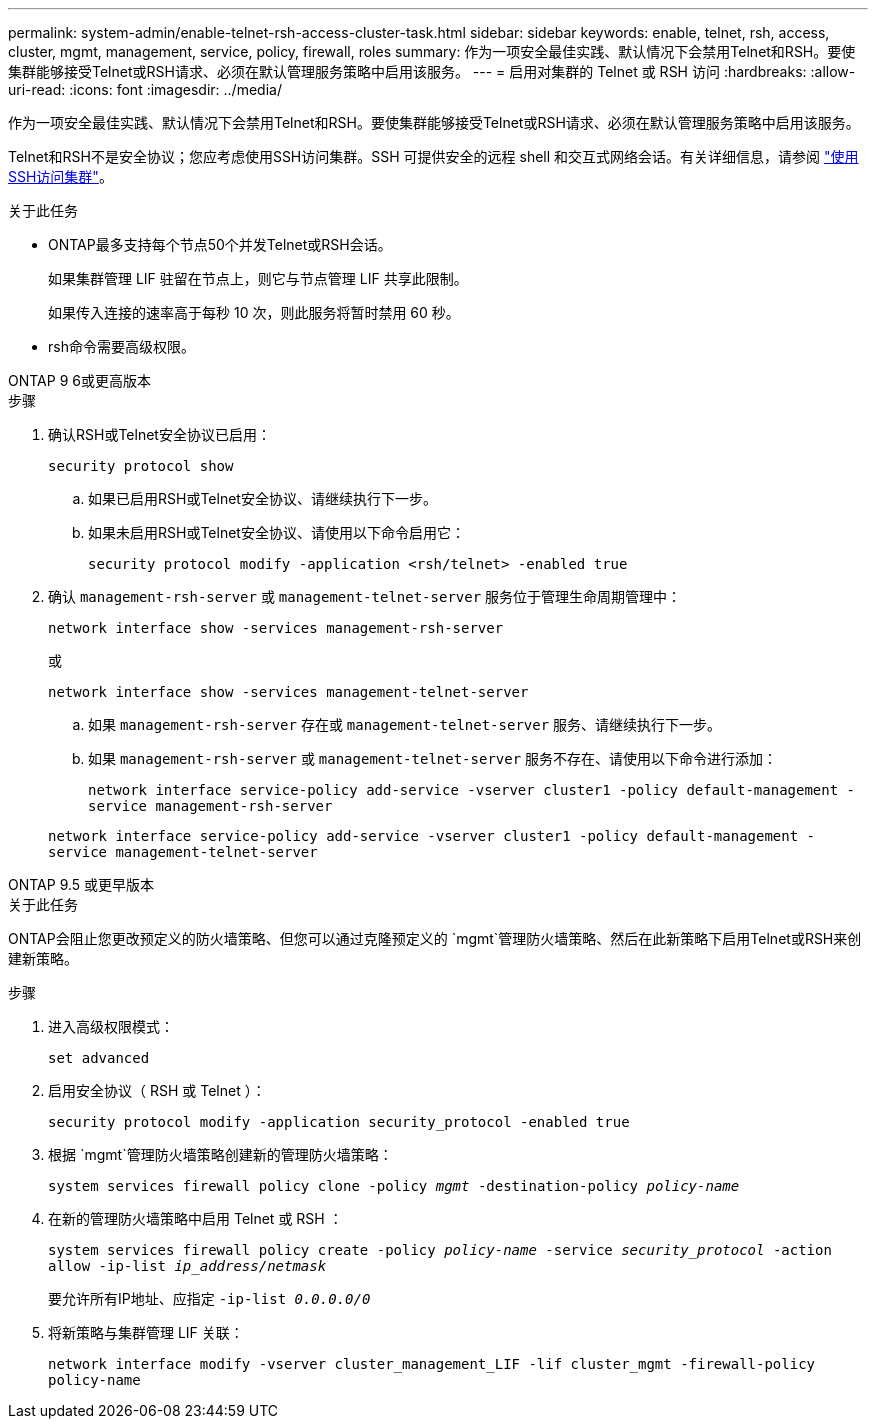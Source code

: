 ---
permalink: system-admin/enable-telnet-rsh-access-cluster-task.html 
sidebar: sidebar 
keywords: enable, telnet, rsh, access, cluster, mgmt, management, service, policy, firewall, roles 
summary: 作为一项安全最佳实践、默认情况下会禁用Telnet和RSH。要使集群能够接受Telnet或RSH请求、必须在默认管理服务策略中启用该服务。 
---
= 启用对集群的 Telnet 或 RSH 访问
:hardbreaks:
:allow-uri-read: 
:icons: font
:imagesdir: ../media/


[role="lead"]
作为一项安全最佳实践、默认情况下会禁用Telnet和RSH。要使集群能够接受Telnet或RSH请求、必须在默认管理服务策略中启用该服务。

Telnet和RSH不是安全协议；您应考虑使用SSH访问集群。SSH 可提供安全的远程 shell 和交互式网络会话。有关详细信息，请参阅 link:./access-cluster-ssh-task.html["使用SSH访问集群"]。

.关于此任务
* ONTAP最多支持每个节点50个并发Telnet或RSH会话。
+
如果集群管理 LIF 驻留在节点上，则它与节点管理 LIF 共享此限制。

+
如果传入连接的速率高于每秒 10 次，则此服务将暂时禁用 60 秒。

* rsh命令需要高级权限。


[role="tabbed-block"]
====
.ONTAP 9 6或更高版本
--
.步骤
. 确认RSH或Telnet安全协议已启用：
+
`security protocol show`

+
.. 如果已启用RSH或Telnet安全协议、请继续执行下一步。
.. 如果未启用RSH或Telnet安全协议、请使用以下命令启用它：
+
`security protocol modify -application <rsh/telnet> -enabled true`



. 确认 `management-rsh-server` 或 `management-telnet-server` 服务位于管理生命周期管理中：
+
`network interface show -services management-rsh-server`

+
或

+
`network interface show -services management-telnet-server`

+
.. 如果 `management-rsh-server` 存在或 `management-telnet-server` 服务、请继续执行下一步。
.. 如果 `management-rsh-server` 或 `management-telnet-server` 服务不存在、请使用以下命令进行添加：
+
`network interface service-policy add-service -vserver cluster1 -policy default-management -service management-rsh-server`

+
`network interface service-policy add-service -vserver cluster1 -policy default-management -service management-telnet-server`





--
.ONTAP 9.5 或更早版本
--
.关于此任务
ONTAP会阻止您更改预定义的防火墙策略、但您可以通过克隆预定义的 `mgmt`管理防火墙策略、然后在此新策略下启用Telnet或RSH来创建新策略。

.步骤
. 进入高级权限模式：
+
`set advanced`

. 启用安全协议（ RSH 或 Telnet ）：
+
`security protocol modify -application security_protocol -enabled true`

. 根据 `mgmt`管理防火墙策略创建新的管理防火墙策略：
+
`system services firewall policy clone -policy _mgmt_ -destination-policy _policy-name_`

. 在新的管理防火墙策略中启用 Telnet 或 RSH ：
+
`system services firewall policy create -policy _policy-name_ -service _security_protocol_ -action allow -ip-list _ip_address/netmask_`

+
要允许所有IP地址、应指定 `-ip-list _0.0.0.0/0_`

. 将新策略与集群管理 LIF 关联：
+
`network interface modify -vserver cluster_management_LIF -lif cluster_mgmt -firewall-policy policy-name`



--
====